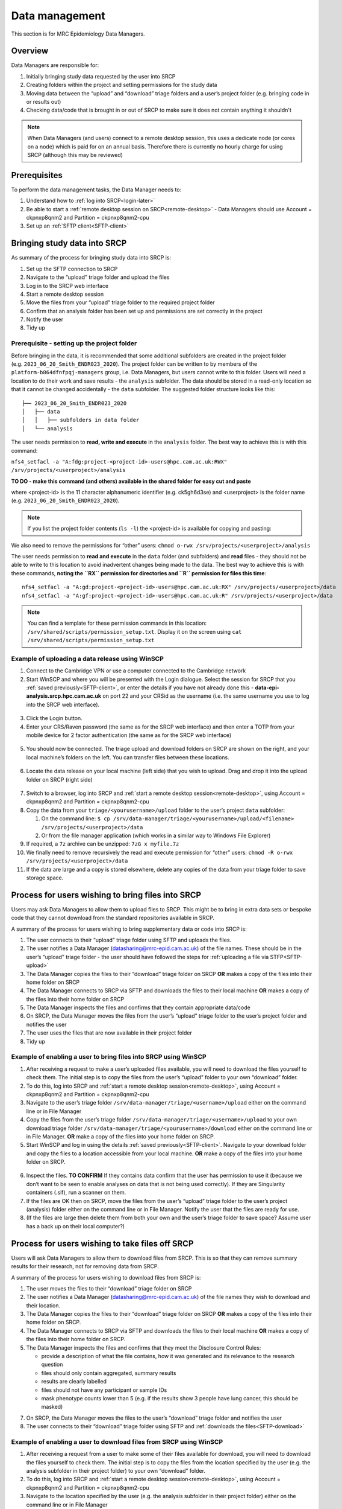 Data management
===============

This section is for MRC Epidemiology Data Managers.

Overview
--------

Data Managers are responsible for:

1. Initially bringing study data requested by the user into SRCP
2. Creating folders within the project and setting permissions for the study data
3. Moving data between the “upload” and “download” triage folders and a user’s project folder (e.g. bringing code in or results out)
4. Checking data/code that is brought in or out of SRCP to make sure it does not contain anything it shouldn't

.. note::
   When Data Managers (and users) connect to a remote desktop session, this uses a dedicate node (or cores on a node) which is paid for on an annual basis. Therefore there is currently no hourly charge for using SRCP (although this may be reviewed)

Prerequisites
-------------

To perform the data management tasks, the Data Manager needs to:

1. Understand how to :ref:`log into SRCP<login-later>`
2. Be able to start a :ref:`remote desktop session on SRCP<remote-desktop>` - Data Managers should use Account = ckpnxp8qnm2 and Partition = ckpnxp8qnm2-cpu
3. Set up an :ref:`SFTP client<SFTP-client>`

Bringing study data into SRCP
-----------------------------

As summary of the process for bringing study data into SRCP is:

1. Set up the SFTP connection to SRCP
2. Navigate to the “upload” triage folder and upload the files
3. Log in to the SRCP web interface
4. Start a remote desktop session
5. Move the files from your “upload” triage folder to the required project folder
6. Confirm that an analysis folder has been set up and permissions are set correctly in the project
7. Notify the user
8. Tidy up

Prerequisite - setting up the project folder
~~~~~~~~~~~~~~~~~~~~~~~~~~~~~~~~~~~~~~~~~~~~

Before bringing in the data, it is recommended that some additional subfolders are created in the project folder (e.g. ``2023_06_20_Smith_ENDR023_2020``). The project folder can be written to by members of the ``platform-b864dfnfpqj-managers`` group, i.e. Data Managers, but users cannot write to this folder. Users will need a location to do their work and save results - the ``analysis`` subfolder. The data should be stored in a read-only location so that it cannot be changed accidentally - the ``data`` subfolder. The suggested folder structure looks like this:

::

   ├── 2023_06_20_Smith_ENDR023_2020
   │   ├── data
   │   │   ├── subfolders in data folder
   │   └── analysis

The user needs permission to **read, write and execute** in the ``analysis`` folder. The best way to achieve this is with this command:

``nfs4_setfacl -a "A:fdg:project-<project-id>-users@hpc.cam.ac.uk:RWX" /srv/projects/<userproject>/analysis``

**TO DO - make this command (and others) available in the shared folder for easy cut and paste**

where <project-id> is the 11 character alphanumeric identifier (e.g. ck5gh6d3se) and <userproject> is the folder name (e.g. ``2023_06_20_Smith_ENDR023_2020``).

.. note::
   If you list the project folder contents (``ls -l``) the <project-id> is available for copying and pasting:

.. figure:: ../../images/project-id.png
  :scale: 70 %
  :alt: Finding a project ID

We also need to remove the permissions for “other” users:
``chmod o-rwx /srv/projects/<userproject>/analysis``

The user needs permission to **read and execute** in the ``data`` folder (and subfolders) and **read** files - they should not be able to write to this location to avoid inadvertent changes being made to the data. The best way to achieve this is with these commands, **noting the ``RX`` permission for directories and ``R`` permission for files this time**:

::

   nfs4_setfacl -a "A:gd:project-<project-id>-users@hpc.cam.ac.uk:RX" /srv/projects/<userproject>/data
   nfs4_setfacl -a "A:gf:project-<project-id>-users@hpc.cam.ac.uk:R" /srv/projects/<userproject>/data

.. note::
   You can find a template for these permission commands in this location: ``/srv/shared/scripts/permission_setup.txt``. Display it on the screen using ``cat /srv/shared/scripts/permission_setup.txt``


Example of uploading a data release using WinSCP
~~~~~~~~~~~~~~~~~~~~~~~~~~~~~~~~~~~~~~~~~~~~~~~~

1.  Connect to the Cambridge VPN or use a computer connected to the Cambridge network

2.  Start WinSCP and where you will be presented with the Login dialogue. Select the session for SRCP that you :ref:`saved previously<SFTP-client>`, or enter the details if you have not already done this - **data-epi-analysis.srcp.hpc.cam.ac.uk** on port 22 and your CRSid as the username (i.e. the same username you use to log into the SRCP web interface).

.. figure:: ../../images/winscp-prev-login.png
  :scale: 50 %
  :alt: WinSCP log in dialogue

3.  Click the Login button.

4.  Enter your CRS/Raven password (the same as for the SRCP web interface) and then enter a TOTP from your mobile device for 2 factor authentication (the same as for the SRCP web interface)

.. figure:: ../../images/winscp-totp.png
  :scale: 50 %
  :alt: WinSCP TOTP

5.  You should now be connected. The triage upload and download folders on SRCP are shown on the right, and your local machine’s folders on the left. You can transfer files between these locations.

.. figure:: ../../images/winscp-landing.png
  :scale: 50 %
  :alt: WinSCP landing

6.  Locate the data release on your local machine (left side) that you wish to upload. Drag and drop it into the upload folder on SRCP (right side)

.. figure:: ../../images/winscp-upload.png
  :scale: 50 %
  :alt: WinSCP file upload

7.  Switch to a browser, log into SRCP and :ref:`start a remote desktop session<remote-desktop>`, using Account = ckpnxp8qnm2 and Partition = ckpnxp8qnm2-cpu

8.  Copy the data from your ``triage/<yourusername>/upload`` folder to the user’s project ``data`` subfolder:

    1. On the command line:
       ``$ cp /srv/data-manager/triage/<yourusername>/upload/<filename> /srv/projects/<userproject>/data``
    2. Or from the file manager application (which works in a similar way to Windows File Explorer)

9.  If required, a ``7z`` archive can be unzipped: ``7zG x myfile.7z``

10. We finally need to remove recursively the read and execute permission for “other” users:
    ``chmod -R o-rwx /srv/projects/<userproject>/data``

11. If the data are large and a copy is stored elsewhere, delete any copies of the data from your triage folder to save storage space.

Process for users wishing to bring files into SRCP
--------------------------------------------------

Users may ask Data Managers to allow them to upload files to SRCP. This might be to bring in extra data sets or bespoke code that they cannot download from the standard repositories available in SRCP.

A summary of the process for users wishing to bring supplementary data or code into SRCP is:

1. The user connects to their “upload” triage folder using SFTP and uploads the files.
2. The user notifies a Data Manager (datasharing@mrc-epid.cam.ac.uk) of the file names. These should be in the user’s “upload” triage folder - the user should have followed the steps for :ref:`uploading a file via STFP<SFTP-upload>`
3. The Data Manager copies the files to their “download” triage folder on SRCP **OR** makes a copy of the files into their home folder on SRCP
4. The Data Manager connects to SRCP via SFTP and downloads the files to their local machine **OR** makes a copy of the files into their home folder on SRCP
5. The Data Manager inspects the files and confirms that they contain appropriate data/code
6. On SRCP, the Data Manager moves the files from the user’s “upload” triage folder to the user’s project folder and notifies the user
7. The user uses the files that are now available in their project folder
8. Tidy up

Example of enabling a user to bring files into SRCP using WinSCP
~~~~~~~~~~~~~~~~~~~~~~~~~~~~~~~~~~~~~~~~~~~~~~~~~~~~~~~~~~~~~~~~

1. After receiving a request to make a user’s uploaded files available, you will need to download the files yourself to check them. The initial step is to copy the files from the user’s “upload” folder to your own “download” folder.

2. To do this, log into SRCP and :ref:`start a remote desktop session<remote-desktop>`, using Account = ckpnxp8qnm2 and Partition = ckpnxp8qnm2-cpu

3. Navigate to the user’s triage folder ``/srv/data-manager/triage/<username>/upload`` either on the command line or in File Manager

4. Copy the files from the user’s triage folder ``/srv/data-manager/triage/<username>/upload`` to your own download triage folder ``/srv/data-manager/triage/<yourusername>/download`` either on the command line or in File Manager. **OR** make a copy of the files into your home folder on SRCP.

5. Start WinSCP and log in using the details :ref:`saved previously<SFTP-client>`. Navigate to your download folder and copy the files to a location accessible from your local machine. **OR** make a copy of the files into your home folder on SRCP.

.. figure:: ../../images/winscp-download.png
  :scale: 50 %
  :alt: WinSCRP file download

6. Inspect the files. **TO CONFIRM** If they contains data confirm that the user has permission to use it (because we don’t want to be seen to enable analyses on data that is not being used correctly). If they are Singularity containers (.sif), run a scanner on them.

7. If the files are OK then on SRCP, move the files from the user’s “upload” triage folder to the user’s project (analysis) folder either on the command line or in File Manager. Notify the user that the files are ready for use.

8. (If the files are large then delete them from both your own and the user’s triage folder to save space? Assume user has a back up on their local computer?)

Process for users wishing to take files off SRCP
------------------------------------------------

Users will ask Data Managers to allow them to download files from SRCP. This is so that they can remove summary results for their research, not for removing data from SRCP.

A summary of the process for users wishing to download files from SRCP is:

1. The user moves the files to their “download” triage folder on SRCP
2. The user notifies a Data Manager (datasharing@mrc-epid.cam.ac.uk) of the file names they wish to download and their location.
3. The Data Manager copies the files to their “download” triage folder on SRCP **OR** makes a copy of the files into their home folder on SRCP.
4. The Data Manager connects to SRCP via SFTP and downloads the files to their local machine **OR** makes a copy of the files into their home folder on SRCP.
5. The Data Manager inspects the files and confirms that they meet the Disclosure Control Rules:

   -  provide a description of what the file contains, how it was generated and its relevance to the research question
   -  files should only contain aggregated, summary results
   -  results are clearly labelled
   -  files should not have any participant or sample IDs
   -  mask phenotype counts lower than 5 (e.g. if the results show 3 people have lung cancer, this should be masked)

7. On SRCP, the Data Manager moves the files to the user’s “download” triage folder and notifies the user
8. The user connects to their “download” triage folder using SFTP and :ref:`downloads the files<SFTP-download>`

Example of enabling a user to download files from SRCP using WinSCP
~~~~~~~~~~~~~~~~~~~~~~~~~~~~~~~~~~~~~~~~~~~~~~~~~~~~~~~~~~~~~~~~~~~

1. After receiving a request from a user to make some of their files available for download, you will need to download the files yourself to check them. The initial step is to copy the files from the location specified by the user (e.g. the analysis subfolder in their project folder) to your own “download” folder.

2. To do this, log into SRCP and :ref:`start a remote desktop session<remote-desktop>`, using Account = ckpnxp8qnm2 and Partition = ckpnxp8qnm2-cpu

3. Navigate to the location specified by the user (e.g. the analysis subfolder in their project folder) either on the command line or in File Manager

4. Copy the files from the location specified by the user to your own download triage folder ``/srv/data-manager/triage/<yourusername>/download`` either on the command line or in File Manager.  **OR** make a copy of the files into your home folder on SRCP.

5. Start WinSCP and log in using the details :ref:`saved previously<SFTP-client>`. Navigate to your download folder and copy the files to a location accessible from your local machine. **OR** make a copy of the files into your home folder on SRCP.

.. figure:: ../../images/winscp-download.png
  :scale: 50 %
  :alt: WinSCRP file download

6. Inspect the files. **TO CONFIRM** The files need to be checked to ensure that they do not contain study data, only summary results. More detailed guidance can be found `here <https://ukdataservice.ac.uk/app/uploads/thf_datareport_aw_web.pdf>`__. This guidance is very detailed, so a balance needs to be struck around what level of checking is needed.

7. If the files are OK then on SRCP, move the files from the the location specified by the user to the user’s “download” triage folder ``/srv/data-manager/triage/<yourusername>/download`` either on the command line or in File Manager. Notify the user that the files are ready for download.

8. (If the files are large then delete them from both your own and the user’s triage folder to save space? Confirm with the user that they have downloaded the files to their local computer?)

Work in progress
----------------

Using the command line
~~~~~~~~~~~~~~~~~~~~~~

Once the remote desktop session is running, the following steps can be followed from a terminal:

**Download**

1. Navigate to the folder specified by the user: ``$ cd /<foldername>``

2. Look in the folder: ``$ ls -la``

3. Copy the file requested by the user to your own triage download folder: ``$ cp <filename> /srv/data-manager/triage/<yourusername>/download``

4. Connect via SFTP and download the file

5. Check the file for individual level data (i.e. the data should be results only *a more rigorous checklist may be developed*)

6. If the file looks OK, copy the file to the user’s triage download location ``$ cp <filename> /srv/data-manager/triage/<username>/download``

7. Either notify the user that the file was moved as requested to their triage download folder and is available via SFTP, or explain what needs to be changed for the file to be acceptable for download.

**Upload**

1. Navigate to the user’s triage folder: ``$ cd /srv/data-manager/triage/<username>/upload`` where ``<username>`` is the CRSid of the user
2. Look in the folder: ``$ ls -la``
3. Copy the file requested by the user to your own triage download folder
4. Connect via SFTP and download the file to your local computer
5. Check the file for **what - malicious code? data that they shouldn’t have - how do we know?**
6. If the file looks OK, copy the file requested by the user to the location required (for example, the user’s project folder): ``$ cp /srv/data-manager/triage/<username>/upload/<filename> /srv/projects/<projectname>`` where ``<projectname>`` is the user’s project
7. Either notify the user that the file was moved and tell them the location, or explain what needs to be changed for the file to be acceptable for upload.

Using file manager
~~~~~~~~~~~~~~~~~~

Once the remote desktop session is running, the following steps can be followed using the file manager application:

**Download**

1. Navigate to the folder specified by the user
2. Look in the folder
3. Copy the file requested by the user to your own triage download folder (``/srv/data-manager/triage/<yourusername>/download``)
4. Connect via SFTP and download the file
5. Check the file for individual level data (i.e. the data should be results only *a more rigorous checklist may be developed*)
6. If the file looks OK, copy the file to the user’s triage download location (``/srv/data-manager/triage/<username>/download`` where ``<username>`` is the CRSid of the user)
7. Either notify the user that the file was moved as requested to their triage download folder and is available via SFTP, or explain what needs to be changed for the file to be acceptable for download.

**Upload**
1. Navigate to the user’s triage folder: n``/srv/data-manager/triage/<username>/upload`` where ``<username>`` is nthe CRSid of the user
2. Look in the folder
3. Copy the file requested by the user to your own triage download folder
4. Connect via SFTP and download the file to your local computer
5. Check the file for **what - malicious code? data that they shouldn’t have - how do we know?**
6. If the file looks OK, copy the file requested by the user to the location required (for example, the user’s project folder) ``/srv/projects/<projectname>`` where ``<projectname>`` is the user’s project
7. Either notify the user that the file was moved and tell them the location, or explain what needs to be changed for the file to be acceptable for upload.

Examining items to be taken in or out
-------------------------------------

Files that are to be taken out from the system should be checked to ensure that they do not contain study data, only summary results. More detailed guidance can be found `here <https://ukdataservice.ac.uk/app/uploads/thf_datareport_aw_web.pdf>`__ and `here <https://re-docs.genomicsengland.co.uk/airlock_rules/#>`__. This guidance is very detailed, so a balance needs to be struck around what level of checking is needed.

A standard check might be to look for participant IDs in the data export as this is clearly an indicator of individual level data.

Often a more formal process is used where researchers have to submit a form with details about what the results are and how they relate to the project. There can be a service level agreement for the time taken to review requests.

For data that is to be brought in, checks should be made about whether the user has permission to use this data and move it to different locations. Some data sets might not be a concern, for example publicly available data on air pollution. Questions should be raised if a user is trying to bring in something sensitive like patient records.

Users may want to bring in code or containers. This should be scanned (TO DO - recommend some tools) to check for security problems.

Notes on project permissions
----------------------------

The platform manager group can rwx on folders and files created in project folders by any other platform - controlled by NFS ACL. The children of the project folder inherit the permissions.

When the platform manager creates the data/analysis folders, they apply ACL permissions to these which are inherited by the items created in these folders.
